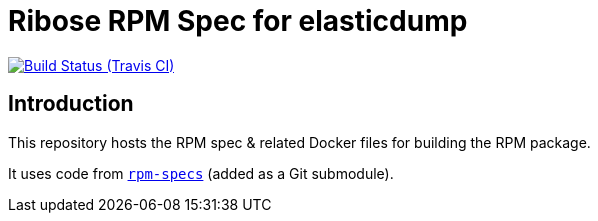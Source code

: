 = Ribose RPM Spec for elasticdump

image:https://img.shields.io/travis/riboseinc/rpm-spec-elasticdump/master.svg[Build Status (Travis CI), link=https://travis-ci.org/riboseinc/rpm-spec-elasticdump]

== Introduction

This repository hosts the RPM spec & related Docker files for building the RPM
package.

It uses code from https://github.com/riboseinc/rpm-specs[`rpm-specs`]
(added as a Git submodule).
